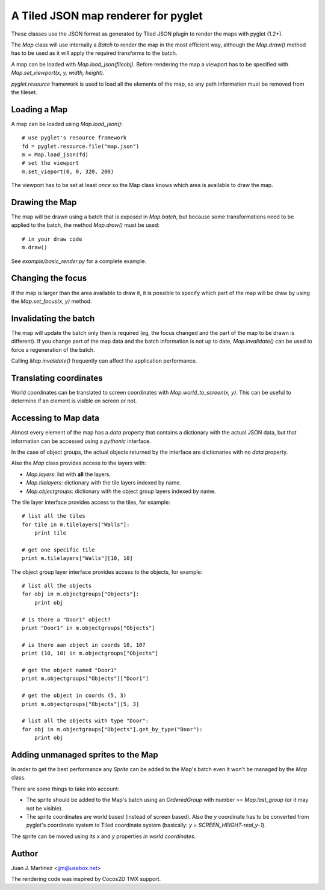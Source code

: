 A Tiled JSON map renderer for pyglet
------------------------------------

These classes use the JSON format as generated by Tiled JSON plugin to
render the maps with pyglet (1.2+).

The `Map` class will use internally a `Batch` to render the map in the most
efficient way, although the `Map.draw()` method has to be used as it will apply
the required transforms to the batch.

A map can be loaded with `Map.load_json(fileobj)`. Before rendering the map a
viewport has to be specified with `Map.set_viewport(x, y, width, height)`.

`pyglet.resource` framework is used to load all the elements of the map, so
any path information must be removed from the tileset.


Loading a Map
^^^^^^^^^^^^^

A map can be loaded using `Map.load_json()`::

    # use pyglet's resource framework
    fd = pyglet.resource.file("map.json")
    m = Map.load_json(fd)
    # set the viewport
    m.set_vieport(0, 0, 320, 200)

The viewport has to be set at least  *once* so the Map class knows which area is
available to draw the map.


Drawing the Map
^^^^^^^^^^^^^^^

The map will be drawn using a batch that is exposed in `Map.batch`, but because
some transformations need to be applied to the batch, the method `Map.draw()`
must be used::

    # in your draw code
    m.draw()

See `example/basic_render.py` for a complete example.


Changing the focus
^^^^^^^^^^^^^^^^^^

If the map is larger than the area available to draw it, it is possible to specify
which part of the map will be draw by using the `Map.set_focus(x, y)` method.


Invalidating the batch
^^^^^^^^^^^^^^^^^^^^^^

The map will update the batch only then is required (eg, the focus changed and
the part of the map to be drawn is different). If you change part of the map data
and the batch information is not up to date, `Map.invalidate()` can be used to
force a regeneration of the batch.

Calling `Map.invalidate()` frequently can affect the application performance.


Translating coordinates
^^^^^^^^^^^^^^^^^^^^^^^

World coordinates can be translated to screen coordinates with `Map.world_to_screen(x, y)`.
This can be useful to determine if an element is visible on screen or not.


Accessing to Map data
^^^^^^^^^^^^^^^^^^^^^

Almost every element of the map has a `data` property that contains a dictionary with
the actual JSON data, but that information can be accessed using a *pythonic* interface.

In the case of object groups, the actual objects returned by the interface are
dictionaries with no `data` property.

Also the `Map` class provides access to the layers with:

- `Map.layers`: list with **all** the layers.
- `Map.tilelayers`: dictionary with the tile layers indexed by name.
- `Map.objectgroups`: dictionary with the object group layers indexed by name.

The tile layer interface provides access to the tiles, for example::

    # list all the tiles
    for tile in m.tilelayers["Walls"]:
        print tile

    # get one specific tile
    print m.tilelayers["Walls"][10, 10]


The object group layer interface provides access to the objects, for example::

    # list all the objects
    for obj in m.objectgroups["Objects"]:
        print obj

    # is there a "Door1" object?
    print "Door1" in m.objectgroups["Objects"]

    # is there aan object in coords 10, 10?
    print (10, 10) in m.objectgroups["Objects"]

    # get the object named "Door1"
    print m.objectgroups["Objects"]["Door1"]

    # get the object in coords (5, 3)
    print m.objectgroups["Objects"][5, 3]

    # list all the objects with type "Door":
    for obj in m.objectgroups["Objects"].get_by_type("Door"):
        print obj



Adding unmanaged sprites to the Map
^^^^^^^^^^^^^^^^^^^^^^^^^^^^^^^^^^^

In order to get the best performance any `Sprite` can be added to the Map's batch
even it won't be managed by the `Map` class.

There are some things to take into account:

- The sprite should be added to the Map's batch using an `OrderedGroup` with number 
  >= `Map.last_group` (or it may not be visible).
- The sprite coordinates are world based (instead of screen based). Also the `y` 
  coordinate has to be converted from pyglet's coordinate system to Tiled coordinate 
  system (basically: `y = SCREEN_HEIGHT-real_y-1`).

The sprite can be moved using its `x` and `y` properties *in world coordinates*.


Author
^^^^^^

Juan J. Martinez <jjm@usebox.net>

The rendering code was inspired by Cocos2D TMX support.

